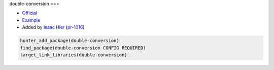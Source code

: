 .. spelling::

    double-conversion

.. index:: math ; double-conversion

.. _pkg.double-conversion:

double-conversion
===

-  `Official <https://github.com/google/double-conversion>`__
-  `Example <https://github.com/ruslo/hunter/blob/master/examples/double-conversion/CMakeLists.txt>`__
-  Added by `Isaac Hier <https://github.com/isaachier>`__ (`pr-1016 <https://github.com/ruslo/hunter/pull/1016>`__)

.. code-block:: cmake

    hunter_add_package(double-conversion)
    find_package(double-conversion CONFIG REQUIRED)
    target_link_libraries(double-conversion)
